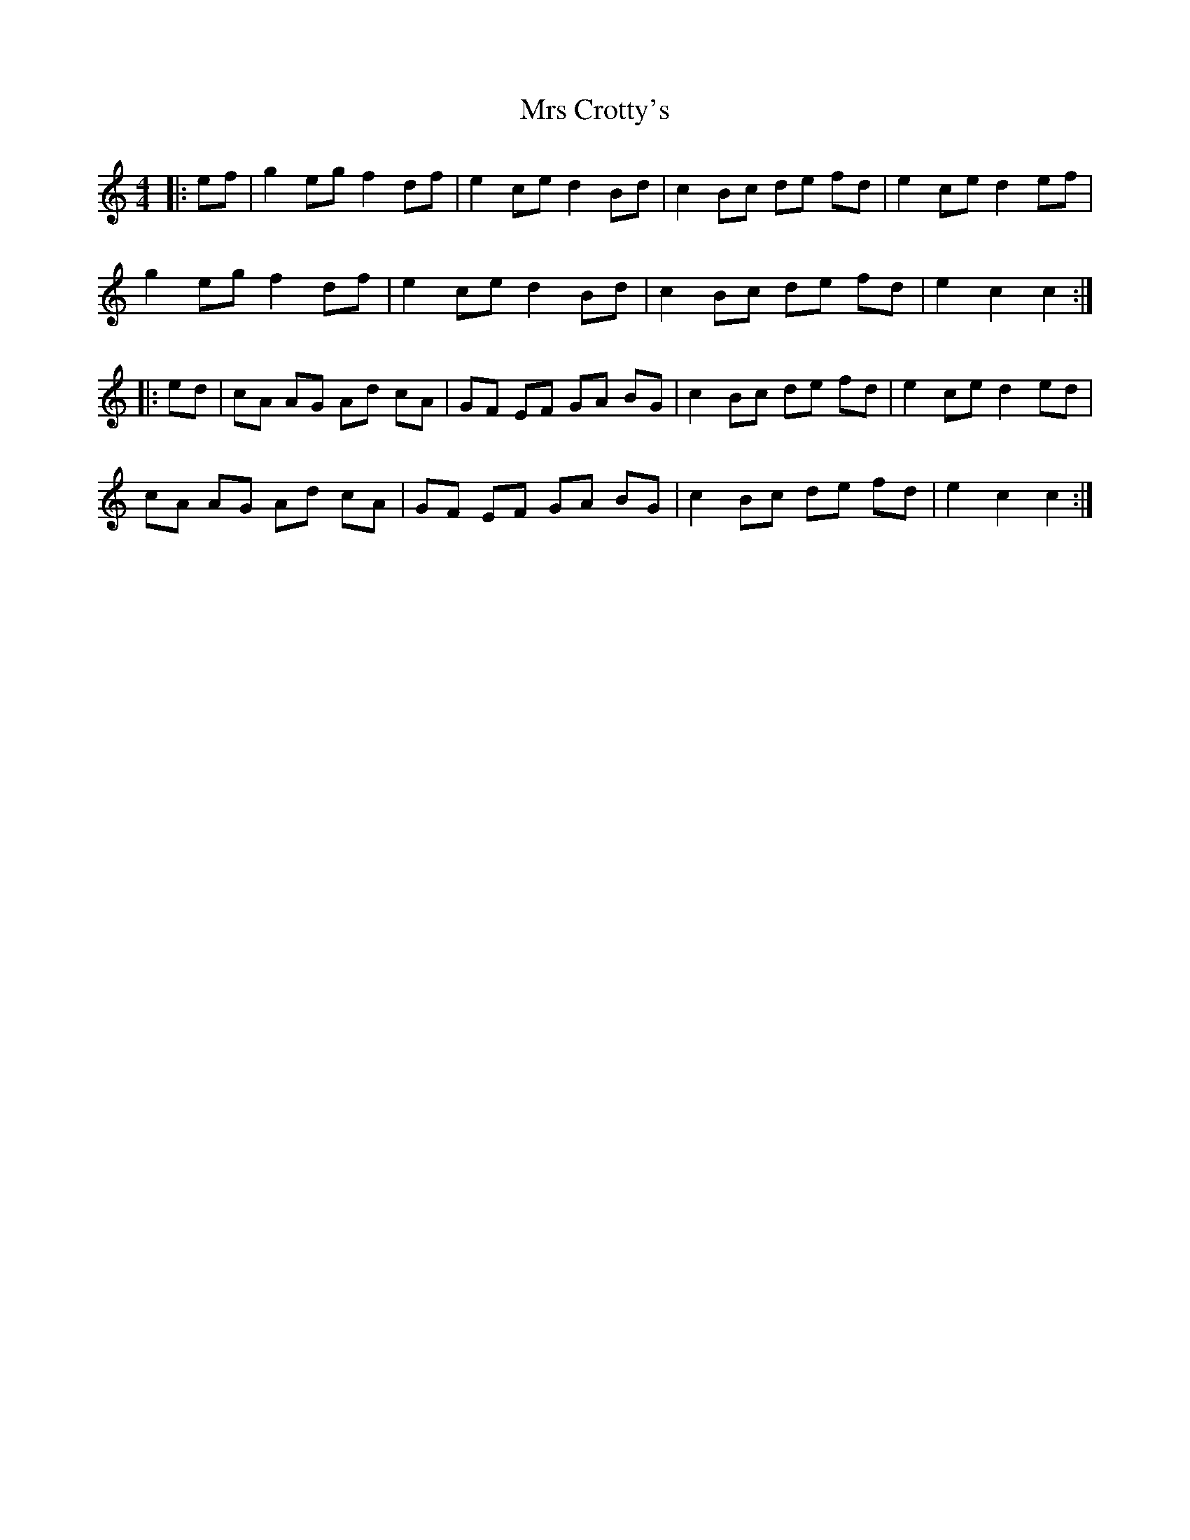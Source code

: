 X: 28134
T: Mrs Crotty's
R: hornpipe
M: 4/4
K: Cmajor
|:ef|g2 eg f2 df|e2 ce d2 Bd|c2 Bc de fd|e2 ce d2 ef|
g2 eg f2 df|e2 ce d2 Bd|c2 Bc de fd|e2 c2 c2:|
|:ed|cA AG Ad cA|GF EF GA BG|c2 Bc de fd|e2 ce d2 ed|
cA AG Ad cA|GF EF GA BG|c2 Bc de fd|e2 c2 c2:|


